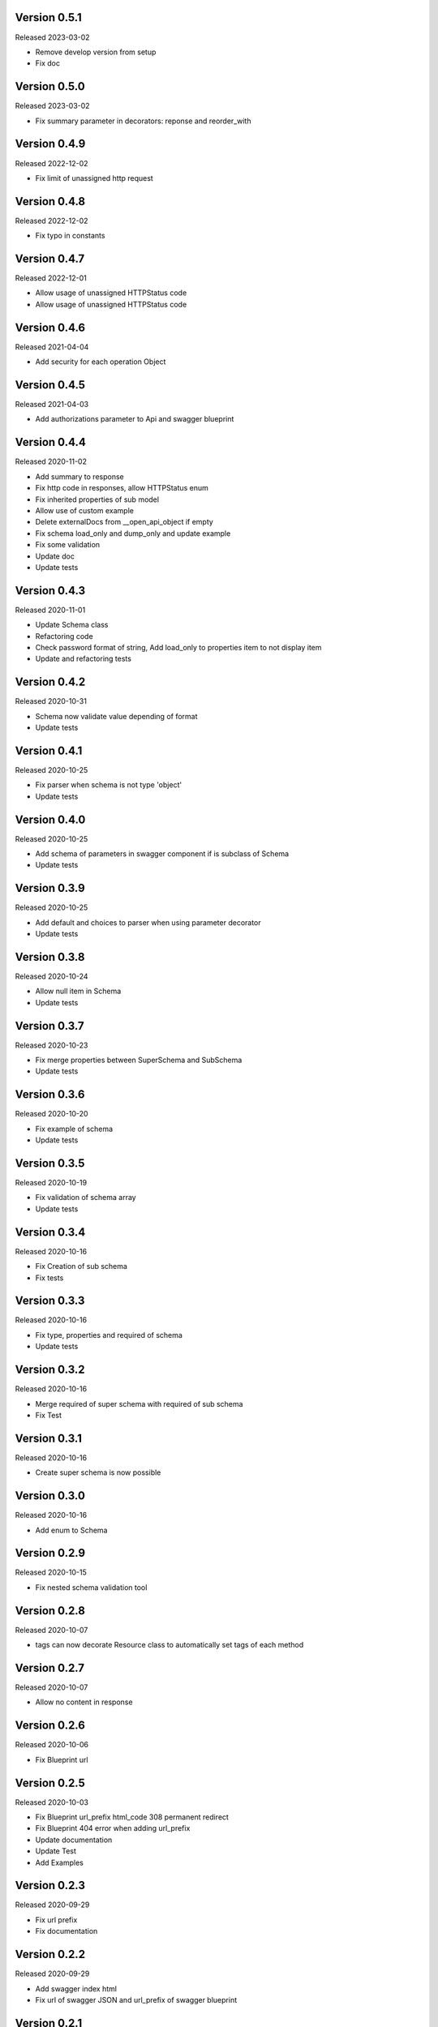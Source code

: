 Version 0.5.1
---------------

Released 2023-03-02

-  Remove develop version from setup
-  Fix doc


Version 0.5.0
---------------

Released 2023-03-02

-  Fix summary parameter in decorators: reponse and reorder_with


Version 0.4.9
---------------

Released 2022-12-02

-  Fix limit of unassigned http request


Version 0.4.8
---------------

Released 2022-12-02

-  Fix typo in constants


Version 0.4.7
---------------

Released 2022-12-01

-  Allow usage of unassigned HTTPStatus code
- Allow usage of unassigned HTTPStatus code


Version 0.4.6
---------------

Released 2021-04-04

-  Add security for each operation Object


Version 0.4.5
-------------

Released 2021-04-03

-  Add authorizations parameter to  Api and swagger blueprint


Version 0.4.4
-------------

Released 2020-11-02

-  Add summary to response
-  Fix http code in responses, allow HTTPStatus enum
-  Fix inherited properties of sub model
-  Allow use of custom example
-  Delete externalDocs from __open_api_object if empty
-  Fix schema load_only and dump_only and update example
-  Fix some validation
-  Update doc
-  Update tests


Version 0.4.3
-------------

Released 2020-11-01

-  Update Schema class
-  Refactoring code
-  Check password format of string, Add load_only to properties item to not display item
-  Update and refactoring tests


Version 0.4.2
-------------

Released 2020-10-31

-  Schema now validate value depending of format
-  Update tests


Version 0.4.1
-------------

Released 2020-10-25

-  Fix parser when schema is not type 'object'
-  Update tests


Version 0.4.0
-------------

Released 2020-10-25

-  Add schema of parameters in swagger component if is subclass of Schema
-  Update tests


Version 0.3.9
-------------

Released 2020-10-25

-  Add default and choices to parser when using parameter decorator
-  Update tests


Version 0.3.8
-------------

Released 2020-10-24

-  Allow null item in Schema
-  Update tests


Version 0.3.7
-------------

Released 2020-10-23

-  Fix merge properties between SuperSchema and SubSchema
-  Update tests


Version 0.3.6
-------------

Released 2020-10-20

-  Fix example of schema
-  Update tests


Version 0.3.5
-------------

Released 2020-10-19

-  Fix validation of schema array
-  Update tests


Version 0.3.4
-------------

Released 2020-10-16

-  Fix Creation of sub schema
-  Fix tests


Version 0.3.3
-------------

Released 2020-10-16

-  Fix type, properties and required of schema
-  Update tests


Version 0.3.2
-------------

Released 2020-10-16

-  Merge required of super schema with required of sub schema
-  Fix Test


Version 0.3.1
-------------

Released 2020-10-16

-  Create super schema is now possible


Version 0.3.0
-------------

Released 2020-10-16

-  Add enum to Schema


Version 0.2.9
-------------

Released 2020-10-15

-  Fix nested schema validation tool


Version 0.2.8
-------------

Released 2020-10-07

-  tags can now decorate Resource class to automatically set tags of each method


Version 0.2.7
-------------

Released 2020-10-07

-   Allow no content in response


Version 0.2.6
-------------

Released 2020-10-06

-   Fix Blueprint url


Version 0.2.5
-------------

Released 2020-10-03

-   Fix Blueprint url_prefix html_code 308 permanent redirect
-   Fix Blueprint 404 error when adding url_prefix
-   Update documentation
-   Update Test
-   Add Examples


Version 0.2.3
-------------

Released 2020-09-29

-   Fix url prefix
-   Fix documentation


Version 0.2.2
-------------

Released 2020-09-29

-   Add swagger index html
-   Fix url of swagger JSON and url_prefix of swagger blueprint


Version 0.2.1
-------------

Released 2020-09-28

-   Fix remove-catch_all_404s from call of super class


Version 0.2.0
-------------

Released 2020-09-26

-   Update usages
-   Update test
-   Reinforce test.
-   Fix validate object


Version 0.1
-----------

Released 2019-12-11

-   First release.